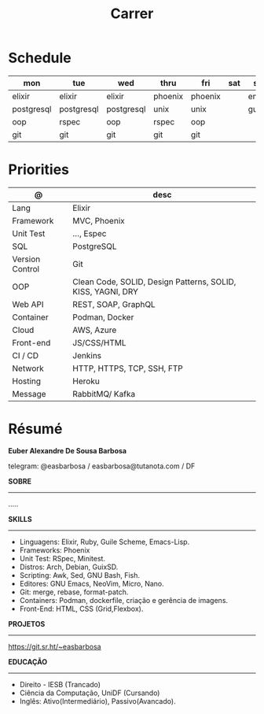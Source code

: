 #+TITLE: Carrer

* Schedule
| mon        | tue        | wed        | thru    | fri     | sat | sun   |
|------------+------------+------------+---------+---------+-----+-------|
| elixir     | elixir     | elixir     | phoenix | phoenix |     | emacs |
| postgresql | postgresql | postgresql | unix    | unix    |     | guile |
| oop        | rspec      | oop        | rspec   | oop     |     |       |
| git        | git        | git        | git     | git     |     |       |

* Priorities
| @               | desc                                                        |
|-----------------+-------------------------------------------------------------|
| Lang            | Elixir                                                      |
| Framework       | MVC, Phoenix                                                |
| Unit Test       | ..., Espec                                                  |
| SQL             | PostgreSQL                                                  |
| Version Control | Git                                                         |
| OOP             | Clean Code, SOLID, Design Patterns, SOLID, KISS, YAGNI, DRY |
| Web API         | REST, SOAP, GraphQL                                         |
| Container       | Podman, Docker                                              |
| Cloud           | AWS, Azure                                                  |
| Front-end       | JS/CSS/HTML                                                 |
| CI / CD         | Jenkins                                                     |
| Network         | HTTP, HTTPS, TCP, SSH, FTP                                  |
| Hosting         | Heroku                                                      |
| Message         | RabbitMQ/ Kafka                                             |

* Résumé
#+OPTIONS: toc:nil author:nil date:nil num:nil

*Euber Alexandre De Sousa Barbosa*

telegram: @easbarbosa / easbarbosa@tutanota.com / DF

*SOBRE*
-----
.....


*SKILLS*
-----
  - Linguagens: Elixir, Ruby, Guile Scheme, Emacs-Lisp.
  - Frameworks: Phoenix
  - Unit Test: RSpec, Minitest.
  - Distros: Arch, Debian, GuixSD.
  - Scripting: Awk, Sed, GNU Bash, Fish.
  - Editores: GNU Emacs, NeoVim, Micro, Nano.
  - Git: merge, rebase, format-patch.
  - Containers: Podman, dockerfile, criação e gerência de imagens.
  - Front-End: HTML, CSS (Grid,Flexbox).

*PROJETOS*
-----

  https://git.sr.ht/~easbarbosa

*EDUCAÇÃO*
-----
  - Direito - IESB (Trancado)
  - Ciência da Computação, UniDF (Cursando)
  - Inglês: Ativo(Intermediário), Passivo(Avancado).
